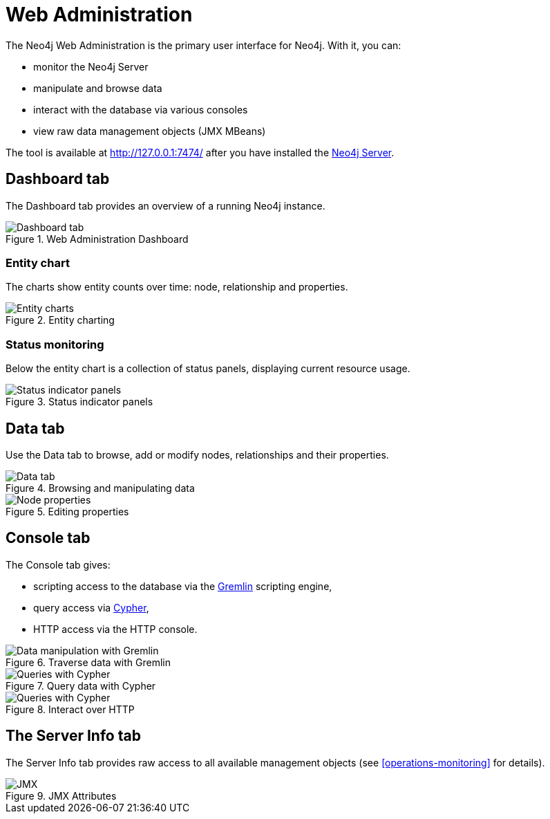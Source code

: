 [[tools-webadmin]]
Web Administration
==================

The Neo4j Web Administration is the primary user interface for Neo4j.
With it, you can:

- monitor the Neo4j Server
- manipulate and browse data
- interact with the database via various consoles
- view raw data management objects (JMX MBeans)

The tool is available at http://127.0.0.1:7474/ after you have installed the <<server,Neo4j Server>>.

[[webadmin-dashboard]]
== Dashboard tab ==

The Dashboard tab provides an overview of a running Neo4j instance.

.Web Administration Dashboard
image::operations/webadmin-overview.png["Dashboard tab", scaledwidth="100%"]

=== Entity chart ===

The charts show entity counts over time: node, relationship and properties. 

.Entity charting
image::operations/webadmin-charts.png["Entity charts", scaledwidth="75%"]

=== Status monitoring ===

Below the entity chart is a collection of status panels, displaying current resource usage.

.Status indicator panels
image::operations/webadmin-stats.png["Status indicator panels", scaledwidth="75%"]

[[webadmin-data]]
== Data tab ==

Use the Data tab to browse, add or modify nodes, relationships and their properties.

.Browsing and manipulating data
image::operations/webadmin-data.png["Data tab", scaledwidth="100%"]

.Editing properties
image::operations/webadmin-databrowser.png["Node properties", scaledwidth="75%"]

[[webadmin-console]]
== Console tab ==

The Console tab gives:

* scripting access to the database via the http://gremlin.tinkerpop.com[Gremlin] scripting engine,
* query access via <<cypher-query-lang,Cypher>>,
* HTTP access via the HTTP console.

.Traverse data with Gremlin
image::operations/webadmin-console-gremlin.png["Data manipulation with Gremlin", scaledwidth="75%"]

.Query data with Cypher
image::operations/webadmin-console-cypher.png["Queries with Cypher", scaledwidth="75%"]

//:leveloffset: 3

//include::{importdir}/neo4j-server-docs-jar/webadmin/accessing-the-cypher-console.asciidoc[]

//:leveloffset: 1

.Interact over HTTP
image::operations/webadmin-console-http.png["Queries with Cypher", scaledwidth="75%"]

[[webadmin-serverinfo]]
== The Server Info tab ==

The Server Info tab provides raw access to all available management objects (see <<operations-monitoring>> for details).

.JMX Attributes
image::operations/webadmin-jmx.png["JMX", scaledwidth="50%"]

